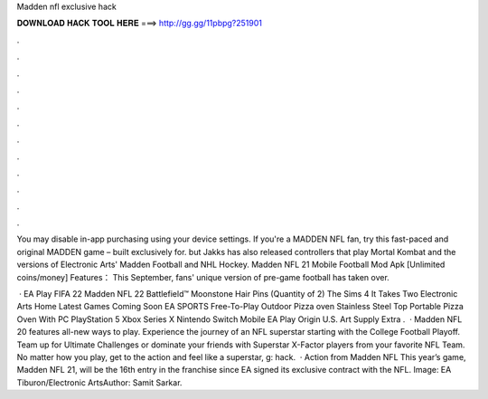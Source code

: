 Madden nfl exclusive hack



𝐃𝐎𝐖𝐍𝐋𝐎𝐀𝐃 𝐇𝐀𝐂𝐊 𝐓𝐎𝐎𝐋 𝐇𝐄𝐑𝐄 ===> http://gg.gg/11pbpg?251901



.



.



.



.



.



.



.



.



.



.



.



.

You may disable in-app purchasing using your device settings. If you're a MADDEN NFL fan, try this fast-paced and original MADDEN game – built exclusively for. but Jakks has also released controllers that play Mortal Kombat and the versions of Electronic Arts' Madden Football and NHL Hockey. Madden NFL 21 Mobile Football Mod Apk [Unlimited coins/money] Features： This September, fans' unique version of pre-game football has taken over.

 · EA Play FIFA 22 Madden NFL 22 Battlefield™ Moonstone Hair Pins (Quantity of 2) The Sims 4 It Takes Two Electronic Arts Home Latest Games Coming Soon EA SPORTS Free-To-Play Outdoor Pizza oven Stainless Steel Top Portable Pizza Oven With PC PlayStation 5 Xbox Series X Nintendo Switch Mobile EA Play Origin U.S. Art Supply Extra .  · Madden NFL 20 features all-new ways to play. Experience the journey of an NFL superstar starting with the College Football Playoff. Team up for Ultimate Challenges or dominate your friends with Superstar X-Factor players from your favorite NFL Team. No matter how you play, get to the action and feel like a superstar, g: hack.  · Action from Madden NFL This year’s game, Madden NFL 21, will be the 16th entry in the franchise since EA signed its exclusive contract with the NFL. Image: EA Tiburon/Electronic ArtsAuthor: Samit Sarkar.
